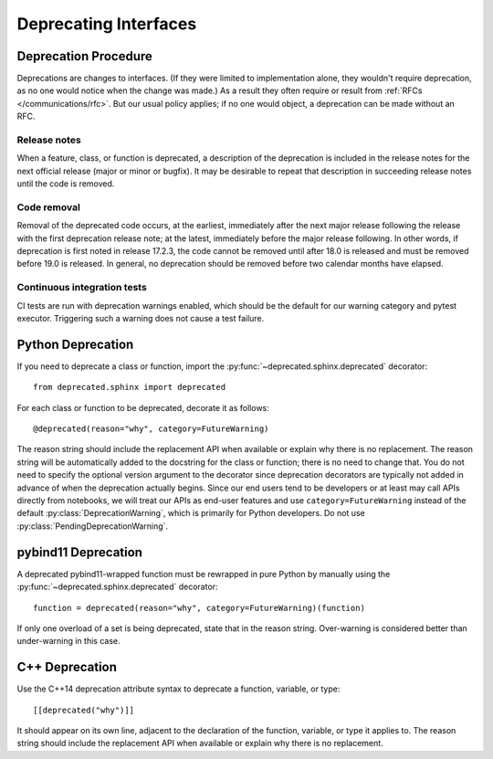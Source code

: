######################
Deprecating Interfaces
######################

Deprecation Procedure
=====================

Deprecations are changes to interfaces.
(If they were limited to implementation alone, they wouldn't require deprecation, as no one would notice when the change was made.)
As a result they often require or result from :ref:`RFCs </communications/rfc>`.
But our usual policy applies; if no one would object, a deprecation can be made without an RFC.

Release notes
-------------

When a feature, class, or function is deprecated, a description of the deprecation is included in the release notes for the next official release (major or minor or bugfix).
It may be desirable to repeat that description in succeeding release notes until the code is removed.

Code removal
------------

Removal of the deprecated code occurs, at the earliest, immediately after the next major release following the release with the first deprecation release note; at the latest, immediately before the major release following.
In other words, if deprecation is first noted in release 17.2.3, the code cannot be removed until after 18.0 is released and must be removed before 19.0 is released.
In general, no deprecation should be removed before two calendar months have elapsed.

Continuous integration tests
----------------------------

CI tests are run with deprecation warnings enabled, which should be the default for our warning category and pytest executor.
Triggering such a warning does not cause a test failure.

Python Deprecation
==================

If you need to deprecate a class or function, import the :py:func:`~deprecated.sphinx.deprecated` decorator::

   from deprecated.sphinx import deprecated

For each class or function to be deprecated, decorate it as follows::

   @deprecated(reason="why", category=FutureWarning)

The reason string should include the replacement API when available or explain why there is no replacement.
The reason string will be automatically added to the docstring for the class or function; there is no need to change that.
You do not need to specify the optional version argument to the decorator since deprecation decorators are typically not added in advance of when the deprecation actually begins.
Since our end users tend to be developers or at least may call APIs directly from notebooks, we will treat our APIs as end-user features and use ``category=FutureWarning`` instead of the default :py:class:`DeprecationWarning`, which is primarily for Python developers. Do not use :py:class:`PendingDeprecationWarning`.

pybind11 Deprecation
====================

A deprecated pybind11-wrapped function must be rewrapped in pure Python by manually using the :py:func:`~deprecated.sphinx.deprecated` decorator::

   function = deprecated(reason="why", category=FutureWarning)(function)
 
If only one overload of a set is being deprecated, state that in the reason string.
Over-warning is considered better than under-warning in this case.

C++ Deprecation
===============

Use the C++14 deprecation attribute syntax to deprecate a function, variable, or type::

   [[deprecated("why")]]

It should appear on its own line, adjacent to the declaration of the function, variable, or type it applies to.
The reason string should include the replacement API when available or explain why there is no replacement.

